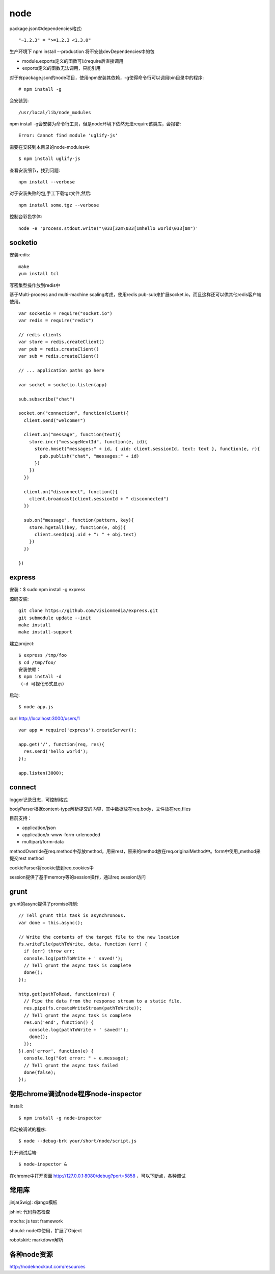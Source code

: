 .. _node:

***************
node
***************

package.json中dependencies格式::

  "~1.2.3" = ">=1.2.3 <1.3.0"

生产环境下 npm install --production 将不安装devDependencies中的包

* module.exports定义的函数可以require后直接调用
* exports定义的函数无法调用，只能引用

对于有package.json的node项目，使用npm安装其依赖，-g使得命令行可以调用bin目录中的程序::

	# npm install -g

会安装到::

    /usr/local/lib/node_modules

npm install -g会安装为命令行工具，但是node环境下依然无法require该类库，会报错::

  Error: Cannot find module 'uglify-js'

需要在安装到本目录的node-modules中::

  $ npm install uglify-js

查看安装细节，找到问题::

	npm install --verbose

对于安装失败的包,手工下载tgz文件,然后::

	npm install some.tgz --verbose

控制台彩色字体::

  node -e 'process.stdout.write("\033[32m\033[1mhello world\033[0m")'

socketio
==========

安装redis::

    make
    yum install tcl

写密集型操作放到redis中

基于Multi-process and multi-machine scaling考虑，使用redis pub-sub来扩展socket.io，而且这样还可以供其他redis客户端使用。

::

    var socketio = require("socket.io")
    var redis = require("redis")

    // redis clients
    var store = redis.createClient()
    var pub = redis.createClient()
    var sub = redis.createClient()

    // ... application paths go here

    var socket = socketio.listen(app)

    sub.subscribe("chat")

    socket.on("connection", function(client){
      client.send("welcome!")

      client.on("message", function(text){
        store.incr("messageNextId", function(e, id){
          store.hmset("messages:" + id, { uid: client.sessionId, text: text }, function(e, r){
            pub.publish("chat", "messages:" + id)
          })
        })
      })

      client.on("disconnect", function(){
        client.broadcast(client.sessionId + " disconnected")
      })

      sub.on("message", function(pattern, key){
        store.hgetall(key, function(e, obj){
          client.send(obj.uid + ": " + obj.text)
        })
      })

    })

express
============

安装：$ sudo npm install -g express

源码安装::

	git clone https://github.com/visionmedia/express.git 
	git submodule update --init 
	make install 
	make install-support 

建立project::

	$ express /tmp/foo
	$ cd /tmp/foo/
	安装依赖：
	$ npm install -d
	（-d 可视化形式显示）

启动::

	$ node app.js

curl http://localhost:3000/users/1

::

	var app = require('express').createServer();

	app.get('/', function(req, res){
	  res.send('hello world');
	});

	app.listen(3000);

connect
============

logger记录日志，可控制格式

bodyParser根据content-type解析提交的内容，其中数据放在req.body，文件放在req.files

目前支持：

* application/json
* application/x-www-form-urlencoded
* multipart/form-data

methodOverride在req.method中存放method，用来rest，原来的method放在req.originalMethod中。form中使用_method来提交rest method

cookieParser将cookie放到req.cookies中

session提供了基于memory等的session操作，通过req.session访问

grunt
============

grunt的async提供了promise机制::

  // Tell grunt this task is asynchronous.
  var done = this.async();

  // Write the contents of the target file to the new location
  fs.writeFile(pathToWrite, data, function (err) {
    if (err) throw err;
    console.log(pathToWrite + ' saved!');
    // Tell grunt the async task is complete
    done();
  });

  http.get(pathToRead, function(res) {
    // Pipe the data from the response stream to a static file.
    res.pipe(fs.createWriteStream(pathToWrite));
    // Tell grunt the async task is complete
    res.on('end', function() {
      console.log(pathToWrite + ' saved!');
      done();
    });
  }).on('error', function(e) {
    console.log("Got error: " + e.message);
    // Tell grunt the async task failed
    done(false);
  });

使用chrome调试node程序node-inspector
=========================================

Install::

  $ npm install -g node-inspector

启动被调试的程序::

  $ node --debug-brk your/short/node/script.js

打开调试后端::

  $ node-inspector &

在chrome中打开页面 http://127.0.0.1:8080/debug?port=5858 ，可以下断点，各种调试

常用库
==========

jinja(Swig): django模板

jshint: 代码静态检查

mocha: js test framework

should: node中使用，扩展了Object

robotskirt: markdown解析

各种node资源
================

http://nodeknockout.com/resources
